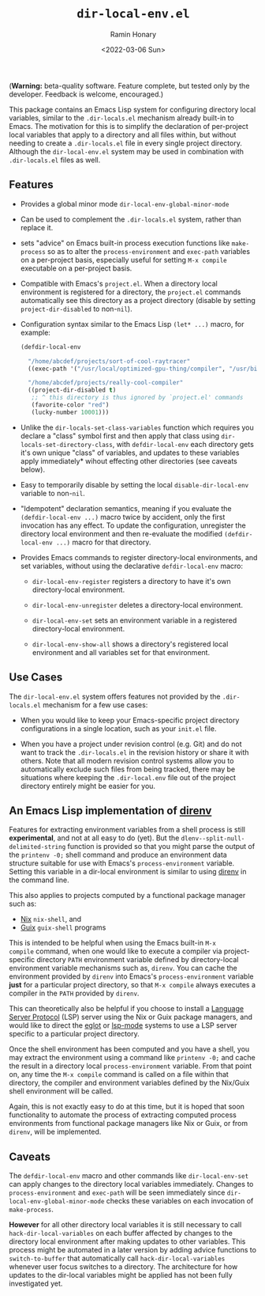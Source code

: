 #+TITLE: ~dir-local-env.el~
#+AUTHOR: Ramin Honary
#+DATE: <2022-03-06 Sun>

(*Warning:* beta-quality software. Feature complete, but tested only
by the developer. Feedback is welcome, encouraged.)

This package contains an Emacs Lisp system for configuring directory
local variables, similar to the ~.dir-locals.el~ mechanism already
built-in to Emacs. The motivation for this is to simplify the
declaration of per-project local variables that apply to a directory
and all files within, but without needing to create a ~.dir-locals.el~
file in every single project directory. Although the
~dir-local-env.el~ system may be used in combination with
~.dir-locals.el~ files as well.

** Features
- Provides a global minor mode ~dir-local-env-global-minor-mode~

- Can be used to complement the ~.dir-locals.el~ system, rather than
  replace it.

- sets "advice" on Emacs built-in process execution functions like
  ~make-process~ so as to alter the ~process-environment~ and
  ~exec-path~ variables on a per-project basis, especially useful for
  setting ~M-x compile~ executable on a per-project basis.

- Compatible with Emacs's ~project.el~. When a directory local
  environment is registered for a directory, the ~project.el~ commands
  automatically see this directory as a project directory (disable by
  setting ~project-dir-disabled~ to non-~nil~).

- Configuration syntax similar to the Emacs Lisp ~(let* ...)~ macro,
  for example:

  #+BEGIN_SRC emacs-lisp
    (defdir-local-env

      "/home/abcdef/projects/sort-of-cool-raytracer"
      ((exec-path '("/usr/local/optimized-gpu-thing/compiler", "/usr/bin")))

      "/home/abcdef/projects/really-cool-compiler"
      ((project-dir-disabled t)
       ;; ^ this directory is thus ignored by `project.el' commands
       (favorite-color "red")
       (lucky-number 10001)))
  #+END_SRC

- Unlike the ~dir-locals-set-class-variables~ function which requires
  you declare a "class" symbol first and then apply that class using
  ~dir-locals-set-directory-class~, with ~defdir-local-env~ each
  directory gets it's own unique "class" of variables, and updates to
  these variables apply immediately* wihout effecting other
  directories (see caveats below).

- Easy to temporarily disable by setting the local
  ~disable-dir-local-env~ variable to non-~nil~.

- "Idempotent" declaration semantics, meaning if you evaluate the
  ~(defdir-local-env ...)~ macro twice by accident, only the first
  invocation has any effect. To update the configuration, unregister
  the directory local environment and then re-evaluate the modified
  ~(defdir-local-env ...)~ macro for that directory.

- Provides Emacs commands to register directory-local environments,
  and set variables, without using the declarative ~defdir-local-env~
  macro:

  - ~dir-local-env-register~ registers a directory to have it's own
    directory-local environment.

  - ~dir-local-env-unregister~ deletes a directory-local environment.

  - ~dir-local-env-set~ sets an environment variable in a registered
    directory-local environment.

  - ~dir-local-env-show-all~ shows a directory's registered local
    environment and all variables set for that environment.

** Use Cases
The ~dir-local-env.el~ system offers features not provided by the
~.dir-locals.el~ mechanism for a few use cases:

- When you would like to keep your Emacs-specific project directory
  configurations in a single location, such as your ~init.el~ file.

- When you have a project under revision control (e.g. Git) and do not
  want to track the ~.dir-locals.el~ in the revision history or share
  it with others. Note that all modern revision control systems allow
  you to automatically exclude such files from being tracked, there
  may be situations where keeping the ~.dir-local.env~ file out of the
  project directory entirely might be easier for you.

** An Emacs Lisp implementation of [[https://direnv.net][direnv]]
Features for extracting environment variables from a shell process is
still *experimental*, and not at all easy to do (yet). But the
~dlenv--split-null-delimited-string~ function is provided so that you
might parse the output of the ~printenv -0;~ shell command and produce
an environment data structure suitable for use with Emacs's
~process-environment~ variable. Setting this variable in a dir-local
environment is similar to using [[https://direnv.net][direnv]] in the command line.

This also applies to projects computed by a functional package manager
such as:

- [[https://nixos.org][Nix]] ~nix-shell~, and
- [[https://guix.gnu.org][Guix]] ~guix-shell~ programs

This is intended to be helpful when using the Emacs built-in ~M-x
compile~ command, when one would like to execute a compiler via
project-specific directory ~PATH~ environment variable defined by
directory-local environment variable mechanisms such as, ~direnv~. You
can cache the environment provided by ~direnv~ into Emacs's
~process-environment~ variable *just* for a particular project
directory, so that ~M-x compile~ always executes a compiler in the
~PATH~ provided by ~direnv~.

This can theoretically also be helpful if you choose to install a
[[https://microsoft.github.io/language-server-protocol/][Language Server Protocol]] (LSP) server using the Nix or Guix package
managers, and would like to direct the [[https://github.com/joaotavora/eglot][eglot]] or [[https://emacs-lsp.github.io/lsp-mode/][lsp-mode]] systems to
use a LSP server specific to a particular project directory.

Once the shell environment has been computed and you have a shell, you
may extract the environment using a command like ~printenv -0;~ and
cache the result in a directory local ~process-environment~
variable. From that point on, any time the ~M-x compile~ command is
called on a file within that directory, the compiler and environment
variables defined by the Nix/Guix shell environment will be called.

Again, this is not exactly easy to do at this time, but it is hoped
that soon functionality to automate the process of extracting computed
process environments from functional package managers like Nix or
Guix, or from ~direnv~, will be implemented.

** Caveats
The ~defdir-local-env~ macro and other commands like
~dir-local-env-set~ can apply changes to the directory local variables
immediately. Changes to ~process-environment~ and ~exec-path~ will be
seen immediately since ~dir-local-env-global-minor-mode~ checks these
variables on each invocation of ~make-process~.

*However* for all other directory local variables it is still
necessary to call ~hack-dir-local-variables~ on each buffer affected
by changes to the directory local environment after making updates to
other variables. This process might be automated in a later version by
adding advice functions to ~switch-to-buffer~ that automatically call
~hack-dir-local-variables~ whenever user focus switches to a
directory. The architecture for how updates to the dir-local variables
might be applied has not been fully investigated yet.
